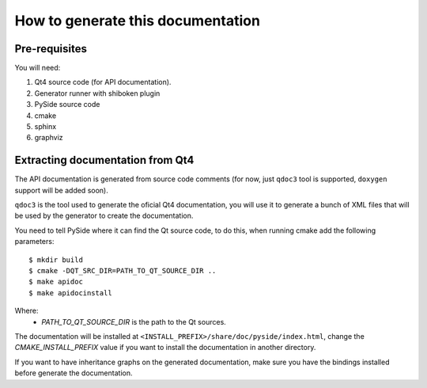 How to generate this documentation
**********************************

Pre-requisites
--------------

You will need:

1. Qt4 source code (for API documentation).
2. Generator runner with shiboken plugin
3. PySide source code
4. cmake
5. sphinx
6. graphviz

Extracting documentation from Qt4
---------------------------------

The API documentation is generated from source code comments (for now, just
``qdoc3`` tool is supported, ``doxygen`` support will be added soon).

``qdoc3`` is the tool used to generate the oficial Qt4 documentation, you will
use it to generate a bunch of XML files that will be used by the generator
to create the documentation.

You need to tell PySide where it can find the Qt source code, to do this, when running cmake add the following parameters:

::

    $ mkdir build
    $ cmake -DQT_SRC_DIR=PATH_TO_QT_SOURCE_DIR ..
    $ make apidoc
    $ make apidocinstall

Where:
    * *PATH_TO_QT_SOURCE_DIR* is the path to the Qt sources.

The documentation will be installed at ``<INSTALL_PREFIX>/share/doc/pyside/index.html``, change
the *CMAKE_INSTALL_PREFIX* value if you want to install the documentation in another
directory.

If you want to have inheritance graphs on the generated documentation, make sure you have the bindings installed before generate the documentation.

